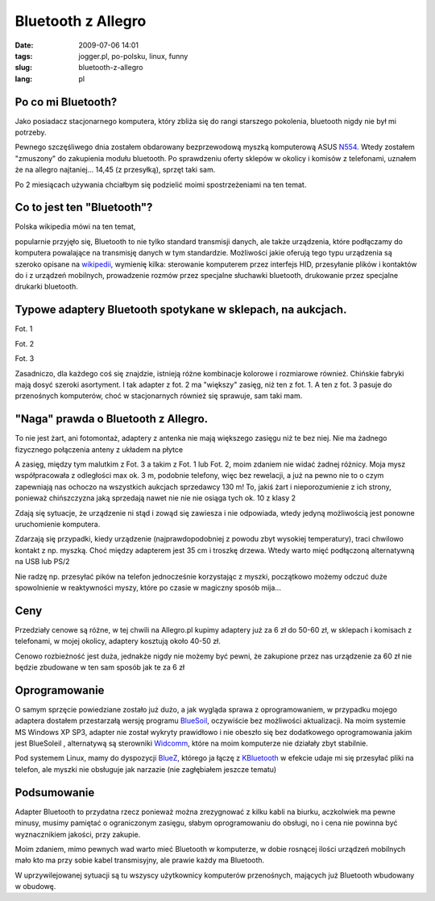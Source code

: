 Bluetooth z Allegro
###################
:date: 2009-07-06 14:01
:tags:  jogger.pl, po-polsku, linux, funny
:slug: bluetooth-z-allegro
:lang: pl

Po co mi Bluetooth?
^^^^^^^^^^^^^^^^^^^

.. raw:: html

   </p>

Jako posiadacz stacjonarnego komputera, który zbliża się do rangi
starszego pokolenia, bluetooth nigdy nie był mi potrzeby.

.. raw:: html

   </p>

Pewnego szczęśliwego dnia zostałem obdarowany bezprzewodową myszką
komputerową ASUS `N554`_. Wtedy zostałem "zmuszony" do zakupienia modułu
bluetooth. Po sprawdzeniu oferty sklepów w okolicy i komisów z
telefonami, uznałem że na allegro najtaniej... 14,45 (z przesyłką),
sprzęt taki sam.

.. raw:: html

   </p>

Po 2 miesiącach używania chciałbym się podzielić moimi spostrzeżeniami
na ten temat.

.. raw:: html

   </p>

Co to jest ten "Bluetooth"?
^^^^^^^^^^^^^^^^^^^^^^^^^^^

.. raw:: html

   </p>

Polska wikipedia mówi na ten temat,

.. raw:: html

   </p>

.. raw:: html

   <p>

    .. raw:: html

       </p>

    Bluetooth /ˈbluːtuːθ/ - technologia bezprzewodowej komunikacji
    krótkiego zasięgu pomiędzy różnymi urządzeniami elektronicznymi,
    takimi jak klawiatura, komputer, laptop, palmtop, telefon komórkowy
    i wieloma innymi.

    .. raw:: html

       </p>

    | 

    Jest to darmowy standard opisany w specyfikacji IEEE 802.15.1. Jego
    specyfikacja obejmuje trzy klasy mocy nadawczej 1-3 o zasięgu 100,
    10 oraz 1 metra w otwartej przestrzeni. Najczęściej spotykaną klasą
    jest klasa druga. Technologia korzysta z fal radiowych w paśmie ISM
    2,4 GHz.

    .. raw:: html

       </p>

    .. raw:: html

       <p>

.. raw:: html

   </p>

popularnie przyjęło się, Bluetooth to nie tylko standard transmisji
danych, ale także urządzenia, które podłączamy do komputera powalające
na transmisję danych w tym standardzie. Możliwości jakie oferują tego
typu urządzenia są szeroko opisane na `wikipedii`_, wymienię kilka:
sterowanie komputerem przez interfejs HID, przesyłanie plików i
kontaktów do i z urządzeń mobilnych, prowadzenie rozmów przez specjalne
słuchawki bluetooth, drukowanie przez specjalne drukarki bluetooth.

.. raw:: html

   </p>

Typowe adaptery Bluetooth spotykane w sklepach, na aukcjach.
^^^^^^^^^^^^^^^^^^^^^^^^^^^^^^^^^^^^^^^^^^^^^^^^^^^^^^^^^^^^

.. raw:: html

   </p>

Fot. 1 |image0|

.. raw:: html

   </p>

Fot. 2 |image1|

.. raw:: html

   </p>

Fot. 3 |image2|

.. raw:: html

   </p>

Zasadniczo, dla każdego coś się znajdzie, istnieją różne kombinacje
kolorowe i rozmiarowe również. Chińskie fabryki mają dosyć szeroki
asortyment. I tak adapter z fot. 2 ma "większy" zasięg, niż ten z fot.
1. A ten z fot. 3 pasuje do przenośnych komputerów, choć w stacjonarnych
również się sprawuje, sam taki mam.

.. raw:: html

   </p>

"Naga" prawda o Bluetooth z Allegro.
^^^^^^^^^^^^^^^^^^^^^^^^^^^^^^^^^^^^

.. raw:: html

   </p>

|image3|

.. raw:: html

   </p>

To nie jest żart, ani fotomontaż, adaptery z antenka nie mają większego
zasięgu niż te bez niej. Nie ma żadnego fizycznego połączenia anteny z
układem na płytce

.. raw:: html

   </p>

A zasięg, między tym malutkim z Fot. 3 a takim z Fot. 1 lub Fot. 2, moim
zdaniem nie widać żadnej różnicy. Moja mysz współpracowała z odległości
max ok. 3 m, podobnie telefony, więc bez rewelacji, a już na pewno nie
to o czym zapewniają nas ochoczo na wszystkich aukcjach sprzedawcy 130
m! To, jakiś żart i nieporozumienie z ich strony, ponieważ chińszczyzna
jaką sprzedają nawet nie nie nie osiąga tych ok. 10 z klasy 2

.. raw:: html

   </p>

Zdają się sytuacje, że urządzenie ni stąd i zowąd się zawiesza i nie
odpowiada, wtedy jedyną możliwością jest ponowne uruchomienie komputera.

.. raw:: html

   </p>

Zdarzają się przypadki, kiedy urządzenie (najprawdopodobniej z powodu
zbyt wysokiej temperatury), traci chwilowo kontakt z np. myszką. Choć
między adapterem jest 35 cm i troszkę drzewa. Wtedy warto mięć
podłączoną alternatywną na USB lub PS/2

.. raw:: html

   </p>

Nie radzę np. przesyłać pików na telefon jednocześnie korzystając z
myszki, początkowo możemy odczuć duże spowolnienie w reaktywności myszy,
które po czasie w magiczny sposób mija...

.. raw:: html

   </p>

Ceny
^^^^

.. raw:: html

   </p>

Przedziały cenowe są różne, w tej chwili na Allegro.pl kupimy adaptery
już za 6 zł do 50-60 zł, w sklepach i komisach z telefonami, w mojej
okolicy, adaptery kosztują około 40-50 zł.

.. raw:: html

   </p>

Cenowo rozbieżność jest duża, jednakże nigdy nie możemy być pewni, że
zakupione przez nas urządzenie za 60 zł nie będzie zbudowane w ten sam
sposób jak te za 6 zł

.. raw:: html

   </p>

Oprogramowanie
^^^^^^^^^^^^^^

.. raw:: html

   </p>

O samym sprzęcie powiedziane zostało już dużo, a jak wygląda sprawa z
oprogramowaniem, w przypadku mojego adaptera dostałem przestarzałą
wersję programu `BlueSoil`_, oczywiście bez możliwości aktualizacji. Na
moim systemie MS Windows XP SP3, adapter nie został wykryty prawidłowo i
nie obeszło się bez dodatkowego oprogramowania jakim jest BlueSoleil ,
alternatywą są sterowniki `Widcomm`_, które na moim komputerze nie
działały zbyt stabilnie.

.. raw:: html

   </p>

Pod systemem Linux, mamy do dyspozycji `BlueZ`_, którego ja łączę z
`KBluetooth`_ w efekcie udaje mi się przesyłać pliki na telefon, ale
myszki nie obsługuje jak narzazie (nie zagłębiałem jeszcze tematu)

.. raw:: html

   </p>

Podsumowanie
^^^^^^^^^^^^

.. raw:: html

   </p>

Adapter Bluetooth to przydatna rzecz ponieważ można zrezygnować z kilku
kabli na biurku, aczkolwiek ma pewne minusy, musimy pamiętać o
ograniczonym zasięgu, słabym oprogramowaniu do obsługi, no i cena nie
powinna być wyznacznikiem jakości, przy zakupie.

.. raw:: html

   </p>

Moim zdaniem, mimo pewnych wad warto mieć Bluetooth w komputerze, w
dobie rosnącej ilości urządzeń mobilnych mało kto ma przy sobie kabel
transmisyjny, ale prawie każdy ma Bluetooth.

.. raw:: html

   </p>

W uprzywilejowanej sytuacji są tu wszyscy użytkownicy komputerów
przenośnych, mających już Bluetooth wbudowany w obudowę.

.. raw:: html

   </p>

.. _N554: http://my.asus.com/600/html/share/5/icon/accessory/product/bluetooth/index.htm
.. _wikipedii: http://pl.wikipedia.org/wiki/Profile_systemu_Bluetooth
.. _BlueSoil: http://www.bluesoleil.com/products/index.asp?topic=bluetooth-mobilephone-headset
.. _Widcomm: http://www.searchengines.pl/Bluetooth-sterowniki-Widcomm-t61164.html
.. _BlueZ: http://www.bluez.org/
.. _KBluetooth: http://bluetooth.kmobiletools.org/

.. |image0| image:: http://lh4.ggpht.com/_96nLxVgx5y8/SlHYyfHhTTI/AAAAAAAAB20/x9EpszTW25I/s288/BLUETOOTH-1.jpg
   :target: http://picasaweb.google.com/lh/photo/ouBA0ysH7Lu_lA6o3ZbKgg?feat=embedwebsite
.. |image1| image:: http://lh6.ggpht.com/_96nLxVgx5y8/SlHYyAz4mTI/AAAAAAAAB2s/rhQajXYXx6k/s288/DSC_2952.jpg
   :target: http://picasaweb.google.com/lh/photo/i0Ix6NmZ2etNOCY3J-2NYA?feat=embedwebsite
.. |image2| image:: http://lh4.ggpht.com/_96nLxVgx5y8/SlHYyP5q_II/AAAAAAAAB2w/qlfIF191W_E/s288/677567075.jpg
   :target: http://picasaweb.google.com/lh/photo/GHhfSLpAD6WVPygmBzwTmQ?feat=embedwebsite
.. |image3| image:: http://lh6.ggpht.com/_96nLxVgx5y8/SlHYyeeDgfI/AAAAAAAAB24/XLX_dy7xk_U/s288/116862296996940258.jpg
   :target: http://picasaweb.google.com/lh/photo/fL6LfpNG4FL6Ha2rq6dmCw?feat=embedwebsite
